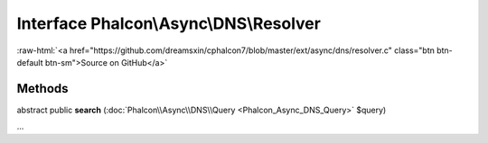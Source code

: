 Interface **Phalcon\\Async\\DNS\\Resolver**
===========================================

.. role:: raw-html(raw)
   :format: html

:raw-html:`<a href="https://github.com/dreamsxin/cphalcon7/blob/master/ext/async/dns/resolver.c" class="btn btn-default btn-sm">Source on GitHub</a>`

Methods
-------

abstract public  **search** (:doc:`Phalcon\\Async\\DNS\\Query <Phalcon_Async_DNS_Query>` $query)

...


